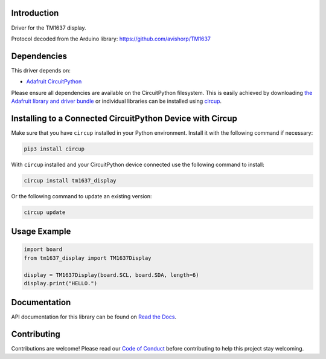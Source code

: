 Introduction
============


.. image:: https://readthedocs.org/projects/tm1637-display-for-circuitpython/badge/?version=latest
    :target: https://tm1637-display-for-circuitpython.readthedocs.io/
    :alt: Documentation Status


.. image:: https://img.shields.io/discord/327254708534116352.svg
    :target: https://adafru.it/discord
    :alt: Discord


.. image:: https://github.com/Neradoc/CircuitPython_tm1637_display/workflows/Build%20CI/badge.svg
    :target: https://github.com/Neradoc/CircuitPython_tm1637_display/actions
    :alt: Build Status


.. image:: https://img.shields.io/badge/code%20style-black-000000.svg
    :target: https://github.com/psf/black
    :alt: Code Style: Black

Driver for the TM1637 display.

Protocol decoded from the Arduino library: https://github.com/avishorp/TM1637

.. image:: images/photo.jpg
    :alt: Picture of a 6 digits 4-segment display

Dependencies
=============
This driver depends on:

* `Adafruit CircuitPython <https://github.com/adafruit/circuitpython>`_

Please ensure all dependencies are available on the CircuitPython filesystem.
This is easily achieved by downloading
`the Adafruit library and driver bundle <https://circuitpython.org/libraries>`_
or individual libraries can be installed using
`circup <https://github.com/adafruit/circup>`_.


Installing to a Connected CircuitPython Device with Circup
==========================================================

Make sure that you have ``circup`` installed in your Python environment.
Install it with the following command if necessary:

.. code-block:: shell

    pip3 install circup

With ``circup`` installed and your CircuitPython device connected use the
following command to install:

.. code-block:: shell

    circup install tm1637_display

Or the following command to update an existing version:

.. code-block:: shell

    circup update

Usage Example
=============

.. code-block:: python

    import board
    from tm1637_display import TM1637Display

    display = TM1637Display(board.SCL, board.SDA, length=6)
    display.print("HELLO.")

Documentation
=============
API documentation for this library can be found on `Read the Docs <https://tm1637-display-for-circuitpython.readthedocs.io//>`_.

Contributing
============

Contributions are welcome! Please read our `Code of Conduct
<https://github.com/Neradoc/CircuitPython_tm1637_display/blob/HEAD/CODE_OF_CONDUCT.md>`_
before contributing to help this project stay welcoming.
